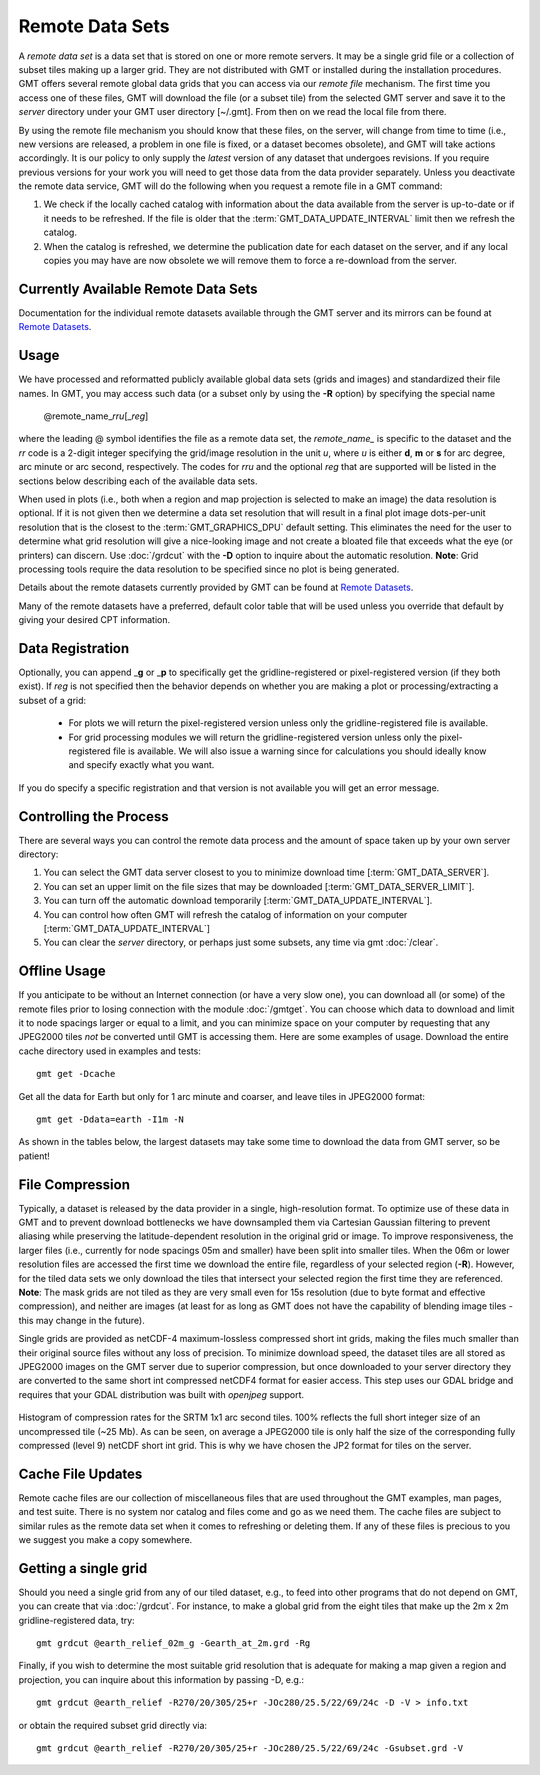 Remote Data Sets
================

A *remote data set* is a data set that is stored on one or more remote servers. It may
be a single grid file or a collection of subset tiles making up a larger grid. They
are not distributed with GMT or installed during the installation procedures.
GMT offers several remote global data grids that you can access via our *remote file* mechanism.
The first time you access one of these files, GMT will download the file (or a subset tile) from
the selected GMT server and save it to the *server* directory under your GMT user directory [~/.gmt].
From then on we read the local file from there.

By using the remote file mechanism you should know that these files, on the server, will change
from time to time (i.e., new versions are released, a problem in one file is fixed, or a dataset
becomes obsolete), and GMT will take actions accordingly.  It is our policy to only supply the *latest*
version of any dataset that undergoes revisions.  If you require previous versions for your work you
will need to get those data from the data provider separately.  Unless you deactivate the remote data service,
GMT will do the following when you request a remote file in a GMT command:

#. We check if the locally cached catalog with information about the data available from the server
   is up-to-date or if it needs to be refreshed.  If the file is older that the :term:`GMT_DATA_UPDATE_INTERVAL`
   limit then we refresh the catalog.
#. When the catalog is refreshed, we determine the publication date for each dataset on the server,
   and if any local copies you may have are now obsolete we will remove them to force a re-download from the server.

Currently Available Remote Data Sets
-------------------------------------

Documentation for the individual remote datasets available through the GMT server and its
mirrors can be found at `Remote Datasets <https://www.generic-mapping-tools.org/remote-datasets/>`_.

Usage
-----

We have processed and reformatted publicly available global data sets (grids and images)
and standardized their file names.  In GMT, you may access such data
(or a subset only by using the **-R** option) by specifying the special name

   @remote_name_\ *rr*\ *u*\ [_\ *reg*\ ]

where the leading @ symbol identifies the file as a remote data set, the *remote_name_* is specific
to the dataset and the *rr* code is a 2-digit integer specifying the grid/image resolution in the
unit *u*, where *u* is either **d**, **m** or **s** for arc degree, arc minute or arc second, respectively.
The codes for *rr*\ *u* and the optional *reg* that are supported will be listed in the sections
below describing each of the available data sets.

When used in plots (i.e., both when a region and map projection is selected to make an image) the data
resolution is optional. If it is not given then we determine a data set resolution that will result
in a final plot image dots-per-unit resolution that is the closest to the :term:`GMT_GRAPHICS_DPU` default
setting. This eliminates the need for the user to determine what grid resolution will give a nice-looking
image and not create a bloated file that exceeds what the eye (or printers) can discern. Use
:doc:`/grdcut` with the **-D** option to inquire about the automatic resolution. **Note**: Grid
processing tools require the data resolution to be specified since no plot is being generated.

Details about the remote datasets currently provided by GMT can be found at
`Remote Datasets <https://www.generic-mapping-tools.org/remote-datasets/>`_.

Many of the remote datasets have a preferred, default color table that will be used unless you
override that default by giving your desired CPT information.

Data Registration
-----------------

Optionally, you can append _\ **g** or _\ **p** to specifically get the gridline-registered or
pixel-registered version (if they both exist).  If *reg* is not specified then the behavior
depends on whether you are making a plot or processing/extracting a subset of a grid:

    - For plots we will return the pixel-registered version unless only the gridline-registered file is available.
    - For grid processing modules we will return the gridline-registered version unless only the pixel-registered
      file is available.  We will also issue a warning since for calculations you should ideally know and
      specify exactly what you want.

If you do specify a specific registration and that version is not available you will get an error message.

Controlling the Process
-----------------------

There are several ways you can control the remote data process and the amount of space taken up by your
own server directory:

#. You can select the GMT data server closest to you to minimize download time [:term:`GMT_DATA_SERVER`].
#. You can set an upper limit on the file sizes that may be downloaded [:term:`GMT_DATA_SERVER_LIMIT`].
#. You can turn off the automatic download temporarily [:term:`GMT_DATA_UPDATE_INTERVAL`].
#. You can control how often GMT will refresh the catalog of information on your computer
   [:term:`GMT_DATA_UPDATE_INTERVAL`]
#. You can clear the *server* directory, or perhaps just some subsets, any time via gmt :doc:`/clear`.

Offline Usage
-------------

If you anticipate to be without an Internet connection (or have a very slow one), you can download
all (or some) of the remote files prior to losing connection with the module :doc:`/gmtget`. You
can choose which data to download and limit it to node spacings larger or equal to a limit, and you
can minimize space on your computer by requesting that any JPEG2000 tiles *not* be converted until GMT
is accessing them.  Here are some examples of usage.  Download the entire cache directory used
in examples and tests::

    gmt get -Dcache

Get all the data for Earth but only for 1 arc minute and coarser, and leave tiles in JPEG2000 format::

    gmt get -Ddata=earth -I1m -N

As shown in the tables below, the largest datasets may take some time to download the data from GMT
server, so be patient!

File Compression
----------------

Typically, a dataset is released by the data provider in a single, high-resolution format.
To optimize use of these data in GMT and to prevent download bottlenecks we have downsampled
them via Cartesian Gaussian filtering to prevent aliasing while preserving the latitude-dependent
resolution in the original grid or image. To improve responsiveness, the larger files (i.e., currently
for node spacings 05m and smaller) have been split into smaller tiles.  When the 06m or lower resolution
files are accessed the first time we download the entire file, regardless of your selected region (**-R**).
However, for the tiled data sets we only download the tiles that intersect your selected region
the first time they are referenced. **Note**: The mask grids are not tiled as they are very small even
for 15s resolution (due to byte format and effective compression), and neither are images (at least for
as long as GMT does not have the capability of blending image tiles - this may change in the future).

Single grids are provided as netCDF-4 maximum-lossless compressed short int grids, making the files
much smaller than their original source files without any loss of precision.  To minimize download
speed, the dataset tiles are all stored as JPEG2000 images on the GMT server due to superior compression,
but once downloaded to your server directory they are converted to the same short int compressed netCDF4
format for easier access. This step uses our GDAL bridge and requires that your GDAL distribution was
built with *openjpeg* support.


.. _jp2_compression:

.. figure:: /_images/srtm1.*
   :width: 500 px
   :align: center

   Histogram of compression rates for the SRTM 1x1 arc second tiles.  100% reflects the full short integer
   size of an uncompressed tile (~25 Mb).  As can be seen, on average a JPEG2000 tile is only half the
   size of the corresponding fully compressed (level 9) netCDF short int grid.  This is why we
   have chosen the JP2 format for tiles on the server.

Cache File Updates
------------------

Remote cache files are our collection of miscellaneous files that are used throughout the GMT examples,
man pages, and test suite.  There is no system nor catalog and files come and go as we need them. The cache
files are subject to similar rules as the remote data set when it comes to refreshing or deleting them.
If any of these files is precious to you we suggest you make a copy somewhere.

Getting a single grid
---------------------

Should you need a single grid from any of our tiled dataset, e.g., to feed into other programs that do
not depend on GMT, you can create that via :doc:`/grdcut`.  For instance, to make a global grid from the
eight tiles that make up the 2m x 2m gridline-registered data, try::

    gmt grdcut @earth_relief_02m_g -Gearth_at_2m.grd -Rg

Finally, if you wish to determine the most suitable grid resolution that is adequate for making a map
given a region and projection, you can inquire about this information by passing -D, e.g.::

    gmt grdcut @earth_relief -R270/20/305/25+r -JOc280/25.5/22/69/24c -D -V > info.txt

or obtain the required subset grid directly via::

    gmt grdcut @earth_relief -R270/20/305/25+r -JOc280/25.5/22/69/24c -Gsubset.grd -V
